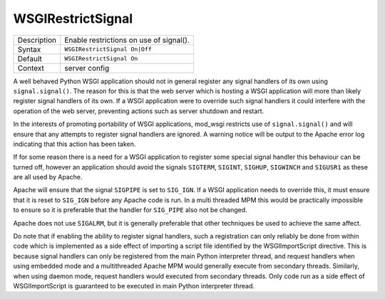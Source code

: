 ==================
WSGIRestrictSignal
==================

+----------------+-----------------------------------------------------------+
| Description    | Enable restrictions on use of signal().                   |
+----------------+-----------------------------------------------------------+
| Syntax         | ``WSGIRestrictSignal On|Off``                             |
+----------------+-----------------------------------------------------------+
| Default        | ``WSGIRestrictSignal On``                                 |
+----------------+-----------------------------------------------------------+
| Context        | server config                                             |
+----------------+-----------------------------------------------------------+

A well behaved Python WSGI application should not in general register any
signal handlers of its own using ``signal.signal()``. The reason for this
is that the web server which is hosting a WSGI application will more than
likely register signal handlers of its own. If a WSGI application were to
override such signal handlers it could interfere with the operation of the
web server, preventing actions such as server shutdown and restart.

In the interests of promoting portability of WSGI applications, mod_wsgi
restricts use of ``signal.signal()`` and will ensure that any attempts
to register signal handlers are ignored. A warning notice will be output
to the Apache error log indicating that this action has been taken.

If for some reason there is a need for a WSGI application to register some
special signal handler this behaviour can be turned off, however an
application should avoid the signals ``SIGTERM``, ``SIGINT``,
``SIGHUP``, ``SIGWINCH`` and ``SIGUSR1`` as these are all used by
Apache.

Apache will ensure that the signal ``SIGPIPE`` is set to ``SIG_IGN``.
If a WSGI application needs to override this, it must ensure that it is
reset to ``SIG_IGN`` before any Apache code is run. In a multi threaded
MPM this would be practically impossible to ensure so it is preferable that
the handler for ``SIG_PIPE`` also not be changed.

Apache does not use ``SIGALRM``, but it is generally preferable that
other techniques be used to achieve the same affect.

Do note that if enabling the ability to register signal handlers, such a
registration can only reliably be done from within code which is
implemented as a side effect of importing a script file identified by the
WSGIImportScript directive. This is because signal handlers can only be
registered from the main Python interpreter thread, and request handlers
when using embedded mode and a multithreaded Apache MPM would generally
execute from secondary threads. Similarly, when using daemon mode, request
handlers would executed from secondary threads. Only code run as a side
effect of WSGIImportScript is guaranteed to be executed in main Python
interpreter thread.
